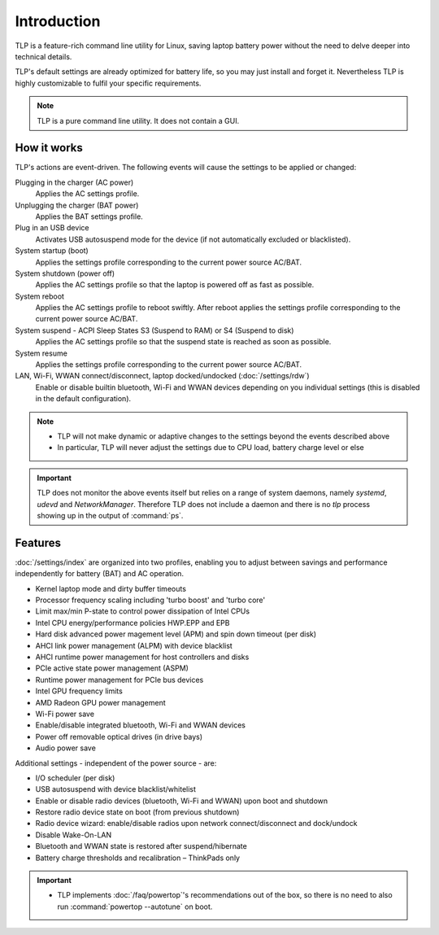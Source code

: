 Introduction
************
TLP is a feature-rich command line utility for Linux, saving laptop battery power
without the need to delve deeper into technical details.

TLP's default settings are already optimized for battery life, so you may just
install and forget it. Nevertheless TLP is highly customizable to fulfil your
specific requirements.

.. note::

    TLP is a pure command line utility. It does not contain a GUI.

How it works
============
TLP's actions are event-driven. The following events will cause the settings to
be applied or changed:

Plugging in the charger (AC power)
    Applies the AC settings profile.

Unplugging the charger (BAT power)
    Applies the BAT settings profile.

Plug in an USB device
    Activates USB autosuspend mode for the device (if not automatically excluded
    or blacklisted).

System startup (boot)
    Applies the settings profile corresponding to the current power source AC/BAT.

System shutdown (power off)
    Applies the AC settings profile so that the laptop is powered off as fast
    as possible.

System reboot
    Applies the AC settings profile to reboot swiftly. After reboot applies the
    settings profile corresponding to the current power source AC/BAT.

System suspend - ACPI Sleep States S3 (Suspend to RAM) or S4 (Suspend to disk)
    Applies the AC settings profile so that the suspend state is reached as
    soon as possible.

System resume
    Applies the settings profile corresponding to the current power source AC/BAT.

LAN, Wi-Fi, WWAN connect/disconnect, laptop docked/undocked (:doc:`/settings/rdw`)
    Enable or disable builtin bluetooth, Wi-Fi and WWAN devices depending on you
    individual settings (this is disabled in the default configuration).

.. note::

    * TLP will not make dynamic or adaptive changes to the settings beyond the
      events described above
    * In particular, TLP will never adjust the settings due to CPU load, battery
      charge level or else

.. important::

    TLP does not monitor the above events itself but relies on a range of
    system daemons, namely `systemd`, `udevd` and `NetworkManager`.
    Therefore TLP does not include a daemon and there is no `tlp` process
    showing up in the output of :command:`ps`.

Features
========
:doc:`/settings/index` are organized into two profiles, enabling you to adjust
between savings and performance independently for battery (BAT) and AC operation.

* Kernel laptop mode and dirty buffer timeouts
* Processor frequency scaling including 'turbo boost' and 'turbo core'
* Limit max/min P-state to control power dissipation of Intel CPUs
* Intel CPU energy/performance policies HWP.EPP and EPB
* Hard disk advanced power magement level (APM) and spin down timeout (per disk)
* AHCI link power management (ALPM) with device blacklist
* AHCI runtime power management for host controllers and disks
* PCIe active state power management (ASPM)
* Runtime power management for PCIe bus devices
* Intel GPU frequency limits
* AMD Radeon GPU power management
* Wi-Fi power save
* Enable/disable integrated bluetooth, Wi-Fi and WWAN devices
* Power off removable optical drives (in drive bays)
* Audio power save

Additional settings - independent of the power source - are:

* I/O scheduler (per disk)
* USB autosuspend with device blacklist/whitelist
* Enable or disable radio devices (bluetooth, Wi-Fi and WWAN) upon boot and shutdown
* Restore radio device state on boot (from previous shutdown)
* Radio device wizard: enable/disable radios upon network connect/disconnect and dock/undock
* Disable Wake-On-LAN
* Bluetooth and WWAN state is restored after suspend/hibernate
* Battery charge thresholds and recalibration – ThinkPads only

.. important::

    * TLP implements :doc:`/faq/powertop`'s recommendations out of the box, so
      there is no need to also run :command:`powertop --autotune` on boot.
